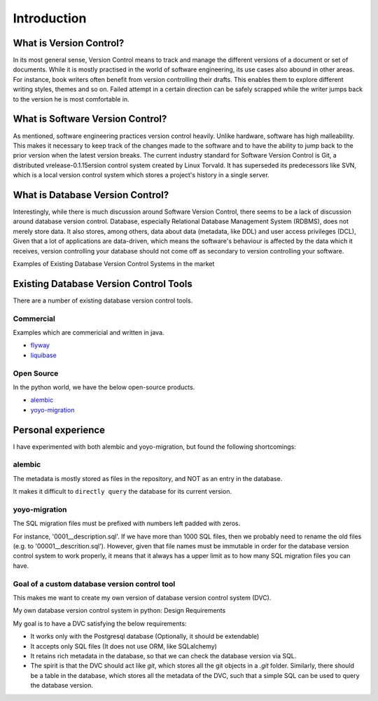 Introduction
=============

What is Version Control?
------------------------

In its most general sense, Version Control means to track and manage the different versions of a document or set of documents.
While it is mostly practised in the world of software engineering, its use cases also abound in other areas.
For instance, book writers often benefit from version controlling their drafts. This enables them to explore different writing styles, themes and so on. Failed attempt in a certain direction can be safely scrapped while the writer jumps back to the version he is most comfortable in.


What is Software Version Control?
-----------------------------------
As mentioned, software engineering practices version control heavily. Unlike hardware, software has high malleability. This makes it necessary to keep track of the changes made to the software and to have the ability to jump back to the prior version when the latest version breaks.
The current industry standard for Software Version Control is Git, a distributed vrelease-0.1.15ersion control system created by Linux Torvald. It has superseded its predecessors like SVN, which is a local version control system which stores a project's history in a single server.

What is Database Version Control?
------------------------------------
Interestingly, while there is much discussion around Software Version Control, there seems to be a lack of discussion around database version control.
Database, especially Relational Database Management System (RDBMS), does not merely store data. It also stores, among others, data about data (metadata, like DDL) and user access privileges (DCL),
Given that a lot of applications are data-driven, which means the software's behaviour is affected by the data which it receives, version controlling your database should not come off as secondary to version controlling your software.

Examples of Existing Database Version Control Systems in the market

Existing Database Version Control Tools
--------------------------------------------
There are a number of existing database version control tools.

Commercial
~~~~~~~~~~
Examples which are commericial and written in java.

- `flyway <https://flywaydb.org/>`_
- `liquibase <https://www.liquibase.org/>`_

Open Source
~~~~~~~~~~~

In the python world, we have the below open-source products.

- `alembic <https://alembic.sqlalchemy.org/en/latest/>`_
- `yoyo-migration <https://ollycope.com/software/yoyo/latest/>`_

Personal experience
--------------------
I have experimented with both alembic and yoyo-migration, but found the following shortcomings:

alembic
~~~~~~~~~

The metadata is mostly stored as files in the repository, and NOT as an entry in the database.

It makes it difficult to ``directly query`` the database for its current version.

yoyo-migration
~~~~~~~~~~~~~~~
The SQL migration files must be prefixed with numbers left padded with zeros.

For instance, '0001__description.sql'. If we have more than 1000 SQL files, then we probably need to rename the old files (e.g. to '00001__descrition.sql'). However, given that file names must be immutable in order for the database version control system to work properly, it means that it always has a upper limit as to how many SQL migration files you can have.


Goal of a custom database version control tool
~~~~~~~~~~~~~~~~~~~~~~~~~~~~~~~~~~~~~~~~~~~~~~~~~~~~~~~~~~~~~~~~~~~~~~~~

This makes me want to create my own version of database version control system (DVC).

My own database version control system in python: Design Requirements

My goal is to have a DVC satisfying the below requirements:

- It works only with the Postgresql database (Optionally, it should be extendable)

- It accepts only SQL files (It does not use ORM, like SQLalchemy)

- It retains rich metadata in the database, so that we can check the database version via SQL.

- The spirit is that the DVC should act like `git`, which stores all the git objects in a `.git` folder. Similarly, there should be a table in the database, which stores all the metadata of the DVC, such that a simple SQL can be used to query the database version.


